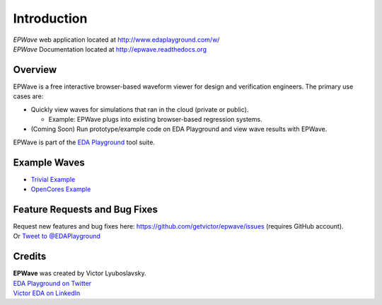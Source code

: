 ############
Introduction
############
| *EPWave* web application located at http://www.edaplayground.com/w/
| *EPWave* Documentation located at http://epwave.readthedocs.org

.. image:: https://imageshack.com/a/img594/3637/hpig.png
   :alt: EPWave preview

********
Overview
********

EPWave is a free interactive browser-based waveform viewer for design and verification engineers. The primary use cases are:

* Quickly view waves for simulations that ran in the cloud (private or public).

  * Example: EPWave plugs into existing browser-based regression systems.

* (Coming Soon) Run prototype/example code on EDA Playground and view wave results with EPWave.

EPWave is part of the `EDA Playground <http://www.edaplayground.com>`_ tool suite.

*************
Example Waves
*************

* `Trivial Example <http://www.edaplayground.com/w/s/example/2>`_
* `OpenCores Example <http://www.edaplayground.com/w/s/example/1>`_

******************************
Feature Requests and Bug Fixes
******************************

| Request new features and bug fixes here: https://github.com/getvictor/epwave/issues (requires GitHub account).
| Or `Tweet to @EDAPlayground <https://twitter.com/intent/tweet?screen_name=EDAPlayground>`_

*******
Credits
*******

| **EPWave** was created by Victor Lyuboslavsky.
| `EDA Playground on Twitter <https://twitter.com/edaplayground>`_
| `Victor EDA on LinkedIn <http://www.linkedin.com/company/victor-eda>`_
